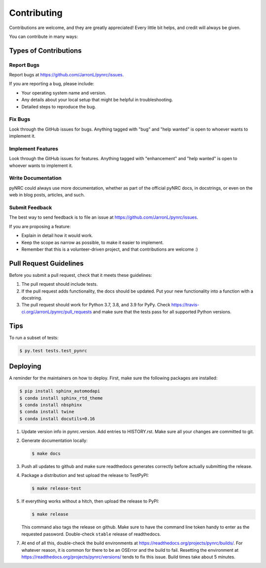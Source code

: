 .. highlight:: shell

============
Contributing
============

Contributions are welcome, and they are greatly appreciated! Every little bit
helps, and credit will always be given.

You can contribute in many ways:

Types of Contributions
----------------------

Report Bugs
~~~~~~~~~~~

Report bugs at https://github.com/JarronL/pynrc/issues.

If you are reporting a bug, please include:

* Your operating system name and version.
* Any details about your local setup that might be helpful in troubleshooting.
* Detailed steps to reproduce the bug.

Fix Bugs
~~~~~~~~

Look through the GitHub issues for bugs. Anything tagged with "bug" and "help
wanted" is open to whoever wants to implement it.

Implement Features
~~~~~~~~~~~~~~~~~~

Look through the GitHub issues for features. Anything tagged with "enhancement"
and "help wanted" is open to whoever wants to implement it.

Write Documentation
~~~~~~~~~~~~~~~~~~~

pyNRC could always use more documentation, whether as part of the
official pyNRC docs, in docstrings, or even on the web in blog posts,
articles, and such.

Submit Feedback
~~~~~~~~~~~~~~~

The best way to send feedback is to file an issue at https://github.com/JarronL/pynrc/issues.

If you are proposing a feature:

* Explain in detail how it would work.
* Keep the scope as narrow as possible, to make it easier to implement.
* Remember that this is a volunteer-driven project, and that contributions
  are welcome :)

..
        Get Started!
        ------------

        Ready to contribute? Here's how to set up `pynrc` for local development.

        1. Fork the `pynrc` repo on GitHub.
        2. Clone your fork locally::

            $ git clone git@github.com:your_name_here/pynrc.git

        3. Install your local copy into a virtualenv. Assuming you have virtualenvwrapper 
           installed, this is how you set up your fork for local development::

            $ mkvirtualenv pynrc
            $ cd pynrc/
            $ python setup.py develop

        4. Create a branch for local development::

            $ git checkout -b name-of-your-bugfix-or-feature

           Now you can make your changes locally.

        5. When you're done making changes, check that your changes pass flake8 and the
           tests, including testing other Python versions with tox::

            $ flake8 pynrc tests
            $ python setup.py test or py.test
            $ tox

           To get flake8 and tox, just pip install them into your virtualenv.

        6. Commit your changes and push your branch to GitHub::

            $ git add .
            $ git commit -m "Your detailed description of your changes."
            $ git push origin name-of-your-bugfix-or-feature

        7. Submit a pull request through the GitHub website.

Pull Request Guidelines
-----------------------

Before you submit a pull request, check that it meets these guidelines:

1. The pull request should include tests.
2. If the pull request adds functionality, the docs should be updated. Put your new functionality into a function with a docstring.
3. The pull request should work for Python 3.7, 3.8, and 3.9 for PyPy. Check https://travis-ci.org/JarronL/pynrc/pull_requests and make sure that the tests pass for all supported Python versions.

Tips
----

To run a subset of tests:

.. code-block:: sh

   $ py.test tests.test_pynrc


Deploying
---------

A reminder for the maintainers on how to deploy. First, make sure the following packages are installed:

.. code-block:: sh

   $ pip install sphinx_automodapi
   $ conda install sphinx_rtd_theme
   $ conda install nbsphinx
   $ conda install twine
   $ conda install docutils=0.16

1. Update version info in pynrc.version. Add entries to HISTORY.rst. Make sure all your changes are committed to git.
2. Generate documentation locally:

   .. code-block:: sh

      $ make docs

3. Push all updates to github and make sure readthedocs generates correctly before actually submitting the release.
4. Package a distribution and test upload the release to TestPyPI:
   
   .. code-block:: sh

      $ make release-test

5. If everything works without a hitch, then upload the release to PyPI:

   .. code-block:: sh

      $ make release
    
   This command also tags the release on github. Make sure to have the command line token handy to enter as the requested password. Double-check ``stable`` release of readthedocs.
   
.. todo::

      6. Release code to ``conda-forge``. If you already have a conda-forge  feedstock forked to your own GitHub account, first edit ``recipe/meta.yaml`` to update the version, hash, etc. To calculate the sha256 hash, run:
   
         .. code-block:: sh

            openssl dgst -sha256 path/to/package_name-0.1.1.tar.gz
   
         Then, commit and push the yaml file to GitHub:
   
         .. code-block:: sh

            git pull upstream master
            git add --all
            git commit -m 'version bump to v0.1.1'
            git push -u origin master
   
         Finally, issue a pull request to conda-forge.
       
7. At end of all this, double-check the build environments at https://readthedocs.org/projects/pynrc/builds/. For whatever reason, it is common for there to be an OSError and the build to fail. Resetting the environment at https://readthedocs.org/projects/pynrc/versions/ tends to fix this issue. Build times take about 5 minutes.
       
.. Travis will then deploy to PyPI if tests pass.
